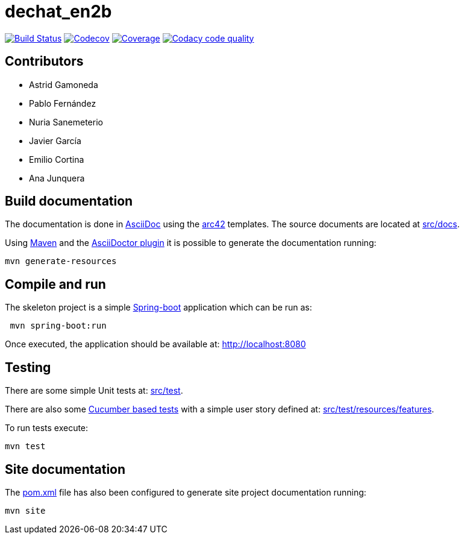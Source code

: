 = dechat_en2b

image:https://travis-ci.org/Arquisoft/dechat_en2b.svg?branch=master["Build Status", link="https://travis-ci.org/Arquisoft/dechat_en2b"]
image:https://codecov.io/gh/Arquisoft/dechat_en2b/branch/master/graph/badge.svg["Codecov",link="https://codecov.io/gh/Arquisoft/dechat_en2b"]
image:https://coveralls.io/repos/github/Arquisoft/dechat_en2b/badge.svg["Coverage",link="https://coveralls.io/github/Arquisoft/dechat_en2b"]
image:https://api.codacy.com/project/badge/Grade/fc7dc1da60ee4e9fb67ccff782625794["Codacy code quality", link="https://www.codacy.com/app/jelabra/dechat_en2b?utm_source=github.com&utm_medium=referral&utm_content=Arquisoft/dechat_en2b&utm_campaign=Badge_Grade"]

== Contributors
* Astrid Gamoneda
* Pablo Fernández
* Nuria Sanemeterio
* Javier García
* Emilio Cortina
* Ana Junquera

== Build documentation

The documentation is done in http://asciidoc.org/[AsciiDoc]
using the https://arc42.org/[arc42] templates.
The source documents are located at
 https://github.com/Arquisoft/dechat_en2b/tree/master/src/docs[src/docs].

Using https://maven.apache.org/[Maven] and the
https://asciidoctor.org/[AsciiDoctor plugin] it is possible to generate
the documentation running:

----
mvn generate-resources
----

== Compile and run

The skeleton project is a simple
 https://spring.io/projects/spring-boot[Spring-boot] application which can be run as:

----
 mvn spring-boot:run
----

Once executed, the application should be available at: http://localhost:8080

== Testing

There are some simple Unit tests at:
 https://github.com/Arquisoft/dechat_en2b/tree/master/src/test[src/test].

There are also some
 https://cucumber.io/[Cucumber based tests]
 with a simple user story defined at:
 https://github.com/Arquisoft/dechat_en2b/tree/master/src/test/resources/features[src/test/resources/features].

To run tests execute:

----
mvn test
----

== Site documentation

The https://github.com/Arquisoft/dechat_en2b/tree/master/pom.xml[pom.xml] file
 has also been configured to generate site project documentation running:

----
mvn site
----











